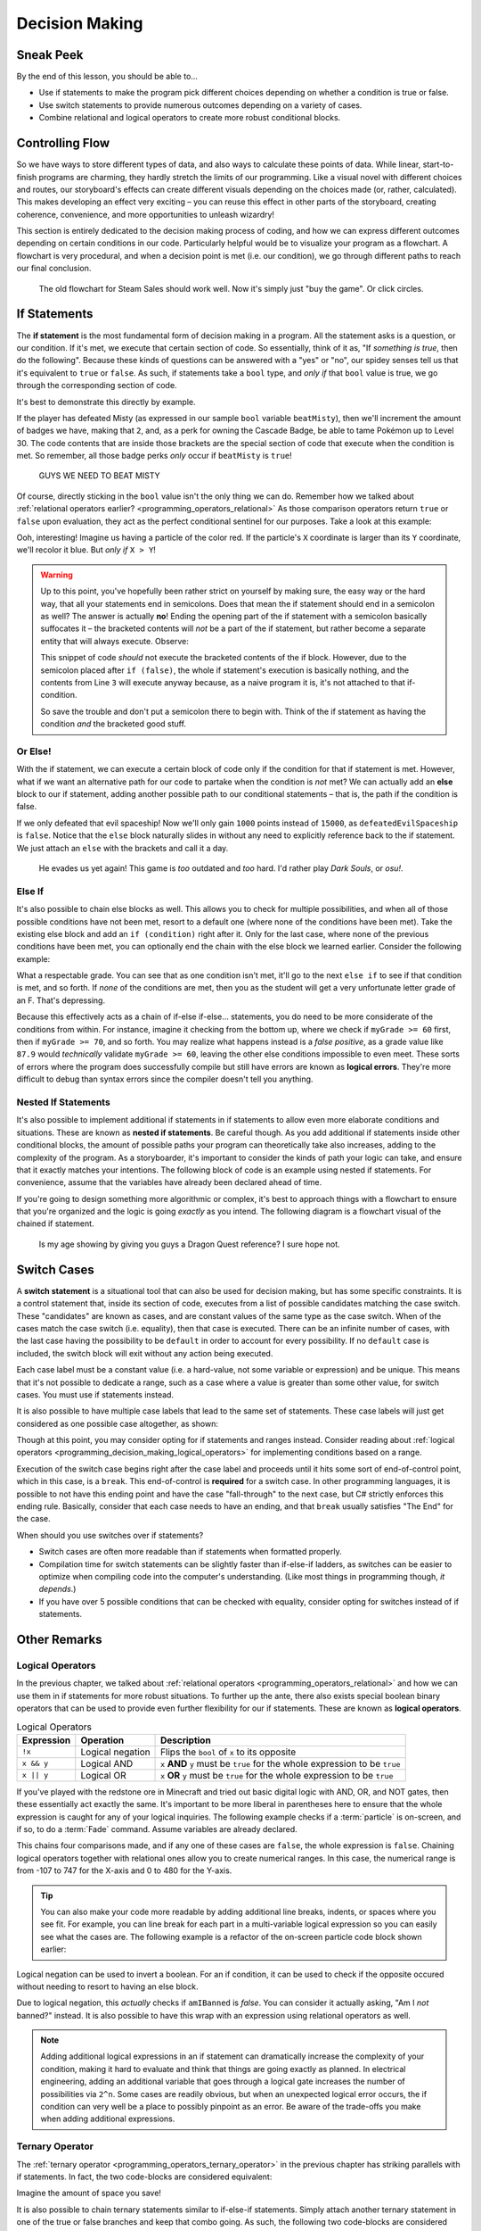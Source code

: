===============
Decision Making
===============

.. _programming_decision_making:

Sneak Peek
==========
By the end of this lesson, you should be able to...

- Use if statements to make the program pick different choices depending on whether a condition is true or false.
- Use switch statements to provide numerous outcomes depending on a variety of cases.
- Combine relational and logical operators to create more robust conditional blocks.

Controlling Flow
================
So we have ways to store different types of data, and also ways to calculate these points of data. While linear, start-to-finish programs are charming, they hardly stretch the limits of our programming. Like a visual novel with different choices and routes, our storyboard's effects can create different visuals depending on the choices made (or, rather, calculated). This makes developing an effect very exciting – you can reuse this effect in other parts of the storyboard, creating coherence, convenience, and more opportunities to unleash wizardry!

This section is entirely dedicated to the decision making process of coding, and how we can express different outcomes depending on certain conditions in our code. Particularly helpful would be to visualize your program as a flowchart. A flowchart is very procedural, and when a decision point is met (i.e. our condition), we go through different paths to reach our final conclusion.

.. figure:: img/decision_making/master_race.jpg
    :scale: 40%
    :alt: Steam Sales flowchart ending up with you wanting to buy a game.

    The old flowchart for Steam Sales should work well. Now it's simply just "buy the game". Or click circles.


If Statements
=============
The **if statement** is the most fundamental form of decision making in a program. All the statement asks is a question, or our condition. If it's met, we execute that certain section of code. So essentially, think of it as, "If *something is true*, then do the following". Because these kinds of questions can be answered with a "yes" or "no", our spidey senses tell us that it's equivalent to ``true`` or ``false``. As such, if statements take a ``bool`` type, and *only if* that ``bool`` value is true, we go through the corresponding section of code.

It's best to demonstrate this directly by example.

.. code-block:: csharp
    :linenos:
    :emphasize-lines: 4

    int badges = 1;
    int obedienceLevel = 20;
    bool beatMisty = true;
    if (beatMisty)
    {
        badges++;
        obedienceLevel = 30;
    }

If the player has defeated Misty (as expressed in our sample ``bool`` variable ``beatMisty``), then we'll increment the amount of badges we have, making that ``2``, and, as a perk for owning the Cascade Badge, be able to tame Pokémon up to Level 30. The code contents that are inside those brackets are the special section of code that execute when the condition is met. So remember, all those badge perks *only* occur if ``beatMisty`` is ``true``!

.. figure:: img/decision_making/cascade.png
    :scale: 80%
    :alt: Cascade Badge visual for maximum fun.

    GUYS WE NEED TO BEAT MISTY

Of course, directly sticking in the ``bool`` value isn't the only thing we can do. Remember how we talked about :ref:`relational operators earlier? <programming_operators_relational>` As those comparison operators return ``true`` or ``false`` upon evaluation, they act as the perfect conditional sentinel for our purposes. Take a look at this example:

.. code-block:: csharp
    :linenos:
    :emphasize-lines: 4

    Color4 magicalParticleColor = Color4.Red;
    Vector2 particleLocation = new Vector2(320,240);

    if (particleLocation.X > particleLocation.Y)
    {
        magicalParticleColor = Color4.Blue;
    }

Ooh, interesting! Imagine us having a particle of the color red. If the particle's ``X`` coordinate is larger than its ``Y`` coordinate, we'll recolor it blue. But *only if* ``X > Y``!

.. warning:: Up to this point, you've hopefully been rather strict on yourself by making sure, the easy way or the hard way, that all your statements end in semicolons. Does that mean the if statement should end in a semicolon as well? The answer is actually **no**! Ending the opening part of the if statement with a semicolon basically suffocates it – the bracketed contents will *not* be a part of the if statement, but rather become a separate entity that will always execute. Observe:

    .. code-block:: csharp
        :linenos:
        :emphasize-lines: 2

        float pokemonRating = 7.8f;
        if (false);
        {
            pokemonRating = 10.0f;
        }

    This snippet of code *should* not execute the bracketed contents of the if block. However, due to the semicolon placed after ``if (false)``, the whole if statement's execution is basically nothing, and the contents from Line ``3`` will execute anyway because, as a naive program it is, it's not attached to that if-condition.

    So save the trouble and don't put a semicolon there to begin with. Think of the if statement as having the condition *and* the bracketed good stuff.

Or Else!
--------
With the if statement, we can execute a certain block of code only if the condition for that if statement is met. However, what if we want an alternative path for our code to partake when the condition is *not* met? We can actually add an **else** block to our if statement, adding another possible path to our conditional statements – that is, the path if the condition is false.

.. code-block:: csharp
    :linenos:
    :emphasize-lines: 7

    int myScore = 5000;
    bool defeatedEvilSpaceship = false;
    if (defeatedEvilSpaceship)
    {
        myScore += 15000;
    }
    else
    {
        myScore += 1000;
    }

If we only defeated that evil spaceship! Now we'll only gain ``1000`` points instead of ``15000``, as ``defeatedEvilSpaceship`` is ``false``. Notice that the ``else`` block naturally slides in without any need to explicitly reference back to the if statement. We just attach an ``else`` with the brackets and call it a day.

.. figure:: img/decision_making/space_invaders.png
    :scale: 40%
    :alt: Visual of evil spaceship.

    He evades us yet again! This game is *too* outdated and *too* hard. I'd rather play *Dark Souls*, or *osu!*.

Else If
-------

It's also possible to chain else blocks as well. This allows you to check for multiple possibilities, and when all of those possible conditions have not been met, resort to a default one (where none of the conditions have been met). Take the existing else block and add an ``if (condition)`` right after it. Only for the last case, where none of the previous conditions have been met, you can optionally end the chain with the else block we learned earlier. Consider the following example:

.. code-block:: csharp
    :linenos:
    :emphasize-lines: 7,11,15,19

    float myGrade = 87.9f;
    string letterGrade;
    if(myGrade >= 90)
    {
        letterGrade = "A";
    }
    else if(myGrade >= 80)
    {
        letterGrade = "B";
    }
    else if(myGrade >= 70)
    {
        letterGrade = "C";
    }
    else if(myGrade >= 60)
    {
        letterGrade = "D";
    }
    else
    {
        letterGrade = "F";
    }

What a respectable grade. You can see that as one condition isn't met, it'll go to the next ``else if`` to see if that condition is met, and so forth. If *none* of the conditions are met, then you as the student will get a very unfortunate letter grade of an F. That's depressing.

Because this effectively acts as a chain of if-else if-else... statements, you do need to be more considerate of the conditions from within. For instance, imagine it checking from the bottom up, where we check if ``myGrade >= 60`` first, then if ``myGrade >= 70``, and so forth. You may realize what happens instead is a *false positive*, as a grade value like ``87.9`` would *technically* validate ``myGrade >= 60``, leaving the other else conditions impossible to even meet. These sorts of errors where the program does successfully compile but still have errors are known as **logical errors**. They're more difficult to debug than syntax errors since the compiler doesn't tell you anything.

Nested If Statements
--------------------
It's also possible to implement additional if statements in if statements to allow even more elaborate conditions and situations. These are known as **nested if statements**. Be careful though. As you add additional if statements inside other conditional blocks, the amount of possible paths your program can theoretically take also increases, adding to the complexity of the program. As a storyboarder, it's important to consider the kinds of path your logic can take, and ensure that it exactly matches your intentions. The following block of code is an example using nested if statements. For convenience, assume that the variables have already been declared ahead of time.

.. code-block:: csharp
    :linenos:
    :emphasize-lines: 6,10

    string endingMessage = "Congratulations!\n";

    if(defeatedDragonlord)
    {
        endingMessage += "The Dragonlord is defeated!\n";
        if(rescuedGwaelin)
        {
            endingMessage += "Princess Gwaelin asks for your hand in marriage.";
        }
        else
        {
            endingMessage += "But the princess still remains missing.";
        }
    }
    else
    {
        endingMessage += "You cowered out, and Alefgard is in ruins!";
    }

If you're going to design something more algorithmic or complex, it's best to approach things with a flowchart to ensure that you're organized and the logic is going *exactly* as you intend. The following diagram is a flowchart visual of the chained if statement.

.. figure:: img/decision_making/flowchart.png
    :scale: 80%
    :alt: Flowchart diagram.

    Is my age showing by giving you guys a Dragon Quest reference? I sure hope not.

Switch Cases
============
A **switch statement** is a situational tool that can also be used for decision making, but has some specific constraints. It is a control statement that, inside its section of code, executes from a list of possible candidates matching the case switch. These "candidates" are known as cases, and are constant values of the same type as the case switch. When of the cases match the case switch (i.e. equality), then that case is executed. There can be an infinite number of cases, with the last case having the possibility to be ``default`` in order to account for every possibility. If no ``default`` case is included, the switch block will exit without any action being executed.

.. code-block:: csharp
    :linenos:
    :emphasize-lines: 4,21

    string muhCoffeeSize = "grande";
    int coffeeFlOz;

    switch(muhCoffeeSize)
    {
        case "short":
            coffeeFlOz = 8;
            break;
        case "tall":
            coffeeFlOz = 12;
            break;
        case "grande":
            coffeeFlOz = 16;
            break;
        case "venti":
            coffeeFlOz = 24;
            break;
        case "trenta":
            coffeeFlOz = 32;
            break;
        default:
            cofeeFlOz = 0;
            break;
    }

Each case label must be a constant value (i.e. a hard-value, not some variable or expression) and be unique. This means that it's not possible to dedicate a range, such as a case where a value is greater than some other value, for switch cases. You must use if statements instead.

It is also possible to have multiple case labels that lead to the same set of statements. These case labels will just get considered as one possible case altogether, as shown:

.. code-block:: csharp
    :linenos:
    :emphasize-lines: 6,7,8,9

    int myIdealHaremSize = 6;
    bool isIdealSize;

    switch(myIdealHaremSize)
    {
        case 4:
        case 5:
        case 6:
        case 7:
            isIdealSize = true;
            break;
        default:
            isIdealSize = false;
            break;
    }

Though at this point, you may consider opting for if statements and ranges instead. Consider reading about :ref:`logical operators <programming_decision_making_logical_operators>` for implementing conditions based on a range.

Execution of the switch case begins right after the case label and proceeds until it hits some sort of end-of-control point, which in this case, is a ``break``. This end-of-control is **required** for a switch case. In other programming languages, it is possible to not have this ending point and have the case "fall-through" to the next case, but C# strictly enforces this ending rule. Basically, consider that each case needs to have an ending, and that ``break`` usually satisfies "The End" for the case.

When should you use switches over if statements?

- Switch cases are often more readable than if statements when formatted properly.
- Compilation time for switch statements can be slightly faster than if-else-if ladders, as switches can be easier to optimize when compiling code into the computer's understanding. (Like most things in programming though, *it depends*.)
- If you have over 5 possible conditions that can be checked with equality, consider opting for switches instead of if statements.


Other Remarks
=============

.. _programming_decision_making_logical_operators:

Logical Operators
-----------------
In the previous chapter, we talked about :ref:`relational operators <programming_operators_relational>` and how we can use them in if statements for more robust situations. To further up the ante, there also exists special boolean binary operators that can be used to provide even further flexibility for our if statements. These are known as **logical operators**.

.. csv-table:: Logical Operators
   :header: "Expression", "Operation", "Description"
   :widths: auto

   "``!x``","Logical negation", "Flips the ``bool`` of ``x`` to its opposite"
   "``x && y``","Logical AND", "``x`` **AND** ``y`` must be ``true`` for the whole expression to be ``true``"
   "``x || y``","Logical OR", "``x`` **OR** ``y`` must be ``true`` for the whole expression to be ``true``"

If you've played with the redstone ore in Minecraft and tried out basic digital logic with AND, OR, and NOT gates, then these essentially act exactly the same. It's important to be more liberal in parentheses here to ensure that the whole expression is caught for any of your logical inquiries. The following example checks if a :term:`particle` is on-screen, and if so, to do a :term:`Fade` command. Assume variables are already declared.

.. code-block:: csharp
    :linenos:
    :emphasize-lines: 1

    if((mySpriteLocation.X > -107) && (mySpriteLocation.X < 747) && (mySpriteLocation.Y > 0) && (myspriteLocation.Y < 480))
    {
        mySprite.Fade(StartTime,EndTime,0,1);
    }

This chains four comparisons made, and if any one of these cases are ``false``, the whole expression is ``false``. Chaining logical operators together with relational ones allow you to create numerical ranges. In this case, the numerical range is from -107 to 747 for the X-axis and 0 to 480 for the Y-axis.

.. tip:: You can also make your code more readable by adding additional line breaks, indents, or spaces where you see fit. For example, you can line break for each part in a multi-variable logical expression so you can easily see what the cases are. The following example is a refactor of the on-screen particle code block shown earlier:

    .. code-block:: csharp
        :linenos:

        if((mySpriteLocation.X > -107) &&
           (mySpriteLocation.X < 747) &&
           (mySpriteLocation.Y > 0) &&
           (myspriteLocation.Y < 480))
        {
            mySprite.Fade(StartTime,EndTime,0,1);
        }

Logical negation can be used to invert a boolean. For an if condition, it can be used to check if the opposite occured without needing to resort to having an else block.

.. code-block:: csharp
    :linenos:
    :emphasize-lines: 4

    bool amIBanned = false;
    string welcomeMessage;

    if(!(amIBanned))
        welcomeMessage = "Welcome to osu!";
    else
        welcomeMessage = "Bancho is sad :(";

Due to logical negation, this *actually* checks if ``amIBanned`` is *false*. You can consider it actually asking, "Am I *not* banned?" instead. It is also possible to have this wrap with an expression using relational operators as well.

.. note:: Adding additional logical expressions in an if statement can dramatically increase the complexity of your condition, making it hard to evaluate and think that things are going exactly as planned. In electrical engineering, adding an additional variable that goes through a logical gate increases the number of possibilities via ``2^n``. Some cases are readily obvious, but when an unexpected logical error occurs, the if condition can very well be a place to possibly pinpoint as an error. Be aware of the trade-offs you make when adding additional expressions.

Ternary Operator
----------------

The :ref:`ternary operator <programming_operators_ternary_operator>` in the previous chapter has striking parallels with if statements. In fact, the two code-blocks are considered equivalent:

.. code-block:: csharp
    :linenos:

    bool superSizeMyMeal = true;
    int sodiumIntake = 1000;

    if(superSizeMyMeal)
    {
        sodiumIntake *= 2;
    }
    else
    {
        sodiumIntake *= 1;
    }

.. code-block:: csharp
    :linenos:

    bool superSizeMyMeal = true;
    int sodiumIntake = 1000;

    sodiumIntake *= (superSizeMyMeal) ? 2 : 1;

Imagine the amount of space you save!

It is also possible to chain ternary statements similar to if-else-if statements. Simply attach another ternary statement in one of the true or false branches and keep that combo going. As such, the following two code-blocks are considered equivalent:

.. code-block:: csharp
    :linenos:

    int favoriteBustSize = 86;
    string bestVocaloid;

    if(favoriteBustSize >= 90)
    {
        bestVocaloid = "Megurine Luka";
    }
    else if(favoriteBustSize >= 85)
    {
        bestVocaloid = "Meiko";
    }
    else if(favoriteBustSize >= 80)
    {
        bestVocaloid = "Hatsune Miku";
    }
    else
    {
        bestVocaloid = "Kagamine Rin";
    }

.. code-block:: csharp
    :linenos:

    int favoriteBustSize = 86;
    string bestVocaloid;

    // Following the tip earlier, we're going to line break each ternary case for readability.
    bestVocaloid = (favoriteBustSize >= 90) ? "Megurine Luka" :
                   (favoriteBustSize >= 85) ? "Meiko" :
                   (favoriteBustSize >= 80) ? "Hatsune Miku" : "Kagamine Rin";

As with nested if statements and logical operators, chaining ternary operators together can easily increase the complexity of your code and make it less readable overall. In the short-term this may not be a problem, as being the programmer, you know what your code is. However, in a week's time, or when you want to reuse the code in a future storyboard or project, that nightmare of spaghetti code can bite you in the back. The goal in programming is not necessarily be lazy, but be smart and efficient.  The two aren't mutually exclusive, and it's often hard to identify whether you're being lazy AND efficient, but it only takes practice to develop that intuition in what is the pursuit of clean code.

.. figure:: img/decision_making/fsm.jpg
    :scale: 60%
    :alt: Flying spaghetti monster.

    We get it! We know you worship the Flying Spaghetti Monster. But that doesn't mean it's a good idea to promote spaghetti in your code! Unless you're making pasta.
